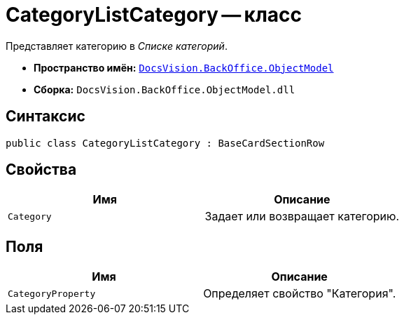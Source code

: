 = CategoryListCategory -- класс

Представляет категорию в _Списке категорий_.

* *Пространство имён:* `xref:api/DocsVision/Platform/ObjectModel/ObjectModel_NS.adoc[DocsVision.BackOffice.ObjectModel]`
* *Сборка:* `DocsVision.BackOffice.ObjectModel.dll`

== Синтаксис

[source,csharp]
----
public class CategoryListCategory : BaseCardSectionRow
----

== Свойства

[cols=",",options="header"]
|===
|Имя |Описание
|`Category` |Задает или возвращает категорию.
|===

== Поля

[cols=",",options="header"]
|===
|Имя |Описание
|`CategoryProperty` |Определяет свойство "Категория".
|===
